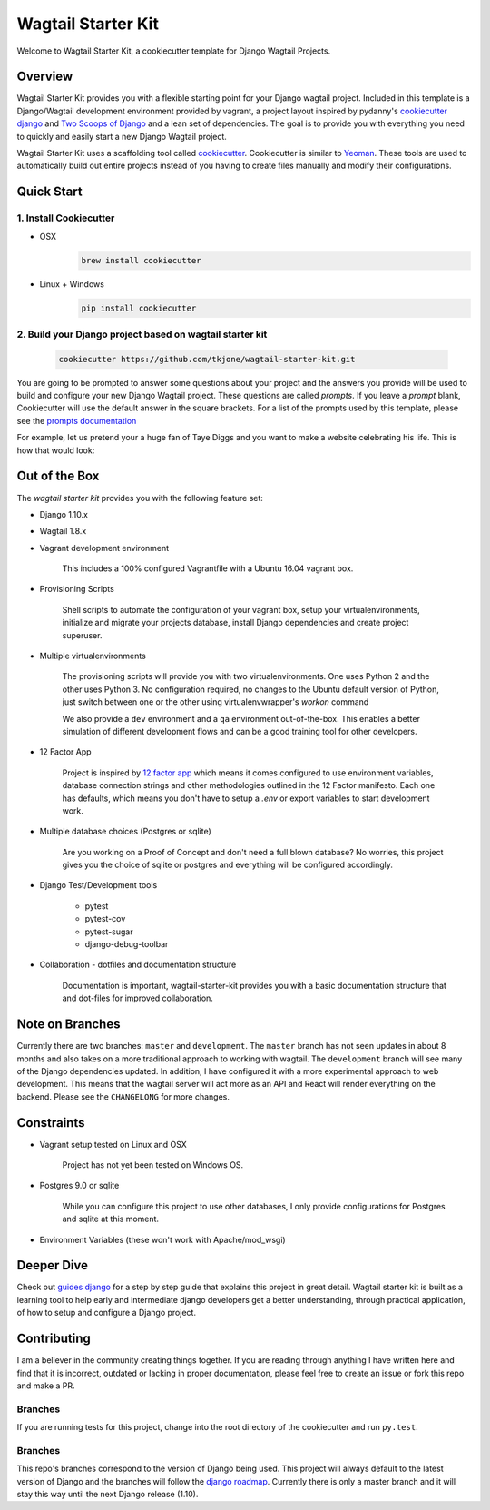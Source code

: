 *******************
Wagtail Starter Kit
*******************

Welcome to Wagtail Starter Kit, a cookiecutter template for Django Wagtail Projects.

Overview
========

Wagtail Starter Kit provides you with a flexible starting point for your Django wagtail project.  Included in this template is a Django/Wagtail development environment provided by vagrant, a project layout inspired by pydanny's `cookiecutter django`_ and `Two Scoops of Django`_ and a lean set of dependencies.  The goal is to provide you with everything you need to quickly and easily start a new Django Wagtail project.

Wagtail Starter Kit uses a scaffolding tool called `cookiecutter`_.  Cookiecutter is similar to `Yeoman`_.  These tools are used to automatically build out entire projects instead of you having to create files manually and modify their configurations.

.. _cookiecutter django: https://github.com/pydanny/cookiecutter-django
.. _Two Scoops of Django: https://www.twoscoopspress.com/products/two-scoops-of-django-1-8
.. _Yeoman: http://yeoman.io/
.. _cookiecutter: https://cookiecutter.readthedocs.org/en/latest/index.html

Quick Start
===========

1. Install Cookiecutter
-----------------------

* OSX
   .. code-block:: bash

       brew install cookiecutter

* Linux + Windows
   .. code-block:: bash

       pip install cookiecutter

2. Build your Django project based on wagtail starter kit
---------------------------------------------------------

   .. code-block:: bash

       cookiecutter https://github.com/tkjone/wagtail-starter-kit.git

You are going to be prompted to answer some questions about your project and the answers you provide will be used to build and configure your new Django Wagtail project.  These questions are called `prompts`.  If you leave a `prompt` blank, Cookiecutter will use the default answer in the square brackets.  For a list of the prompts used by this template, please see the `prompts documentation`_

For example, let us pretend your a huge fan of Taye Diggs and you want to make a website celebrating his life.  This is how that would look:

.. image:: ./cookiecutter_example.gif


Out of the Box
==============

The `wagtail starter kit` provides you with the following feature set:


* Django 1.10.x

* Wagtail 1.8.x

* Vagrant development environment

    This includes a 100% configured Vagrantfile with a Ubuntu 16.04 vagrant box.

* Provisioning Scripts

    Shell scripts to automate the configuration of your vagrant box, setup your virtualenvironments, initialize and migrate your projects database, install Django dependencies and create project superuser.

* Multiple virtualenvironments

    The provisioning scripts will provide you with two virtualenvironments.  One uses Python 2 and the other uses Python 3.  No configuration required, no changes to the Ubuntu default version of Python, just switch between one or the other using virtualenvwrapper's `workon` command

    We also provide a ``dev`` environment and a ``qa`` environment out-of-the-box.  This enables a better simulation of different development flows and can be a good training tool for other developers.

* 12 Factor App

    Project is inspired by `12 factor app`_ which means it comes configured to use environment variables, database connection strings and other methodologies outlined in the 12 Factor manifesto.  Each one has defaults, which means you don't have to setup a `.env` or export variables to start development work.

* Multiple database choices (Postgres or sqlite)

    Are you working on a Proof of Concept and don't need a full blown database?  No worries, this project gives you the choice of sqlite or postgres and everything will be configured accordingly.

* Django Test/Development tools

    * pytest
    * pytest-cov
    * pytest-sugar
    * django-debug-toolbar

* Collaboration - dotfiles and documentation structure

    Documentation is important, wagtail-starter-kit provides you with a basic documentation structure that and dot-files for improved collaboration.

.. _12 factor app: http://12factor.net/


Note on Branches
================

Currently there are two branches:  ``master`` and ``development``.  The ``master`` branch has not seen updates in about 8 months and also takes on a more traditional approach to working with wagtail.  The ``development`` branch will see many of the Django dependencies updated.  In addition, I have configured it with a more experimental approach to web development.  This means that the wagtail server will act more as an API and React will render everything on the backend.  Please see the ``CHANGELONG`` for more changes.

Constraints
===========

* Vagrant setup tested on Linux and OSX

    Project has not yet been tested on Windows OS.

* Postgres 9.0 or sqlite

    While you can configure this project to use other databases, I only provide configurations for Postgres and sqlite at this moment.

* Environment Variables (these won't work with Apache/mod_wsgi)


Deeper Dive
===========

Check out `guides django`_ for a step by step guide that explains this project in great detail.  Wagtail starter kit is built as a learning tool to help early and intermediate django developers get a better understanding, through practical application, of how to setup and configure a Django project.

.. _guides django: https://github.com/tkjone/guides-django

Contributing
============

I am a believer in the community creating things together. If you are reading through anything I have written here and find that it is incorrect, outdated or lacking in proper documentation, please feel free to create an issue or fork this repo and make a PR.

Branches
--------

If you are running tests for this project, change into the root directory of the cookiecutter and run ``py.test``.

Branches
--------

This repo's branches correspond to the version of Django being used.  This project will always default to the latest version of Django and the branches will follow the `django roadmap`_.  Currently there is only a master branch and it will stay this way until the next Django release (1.10).

.. _django roadmap: https://www.djangoproject.com/weblog/2015/jun/25/roadmap/
.. _prompts documentation: https://github.com/tkjone/wagtail-starter-kit/blob/master/docs/prompts.rst
